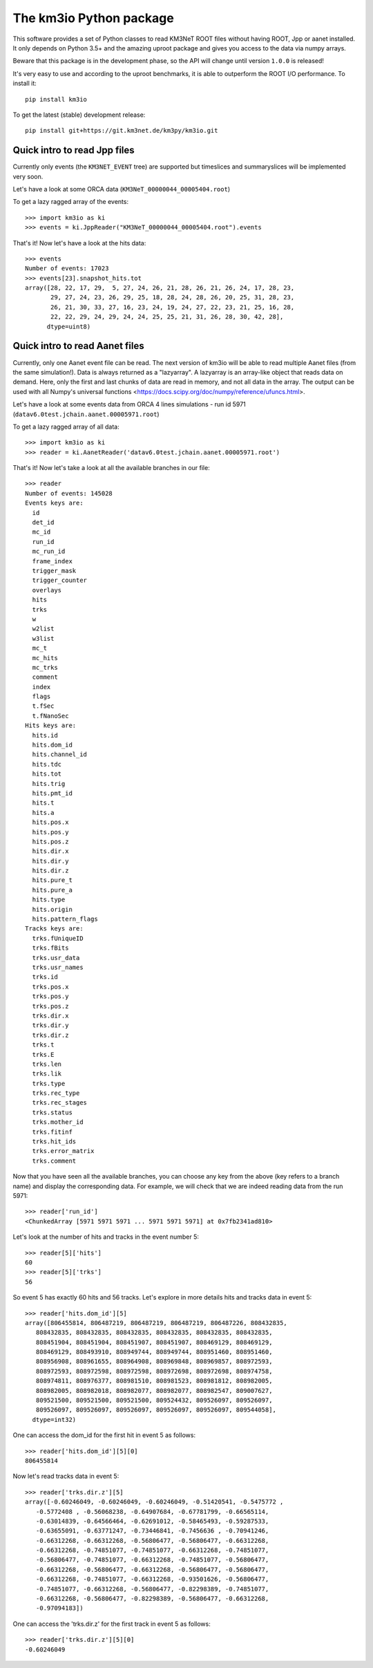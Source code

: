 The km3io Python package
========================

.. image:: https://git.km3net.de/km3py/km3io/badges/master/build.svg
    :target: https://git.km3net.de/km3py/km3io/pipelines

.. image:: https://git.km3net.de/km3py/km3io/badges/master/coverage.svg
    :target: https://km3py.pages.km3net.de/km3io/coverage

.. image:: https://api.codacy.com/project/badge/Grade/0660338483874475ba04f324de2123ec
    :target: https://www.codacy.com/manual/tamasgal/km3io?utm_source=github.com&amp;utm_medium=referral&amp;utm_content=KM3NeT/km3io&amp;utm_campaign=Badge_Grade

.. image:: https://examples.pages.km3net.de/km3badges/docs-latest-brightgreen.svg
    :target: https://km3py.pages.km3net.de/km3io

This software provides a set of Python classes to read KM3NeT ROOT files
without having ROOT, Jpp or aanet installed. It only depends on Python 3.5+ and
the amazing uproot package and gives you access to the data via numpy arrays.

Beware that this package is in the development phase, so the API will change
until version ``1.0.0`` is released!

It's very easy to use and according to the uproot benchmarks, it is able to
outperform the ROOT I/O performance. To install it::

    pip install km3io

To get the latest (stable) development release::

    pip install git+https://git.km3net.de/km3py/km3io.git

Quick intro to read Jpp files
-----------------------------

Currently only events (the ``KM3NET_EVENT`` tree) are supported but timeslices
and summaryslices will be implemented very soon.

Let's have a look at some ORCA data (``KM3NeT_00000044_00005404.root``)

To get a lazy ragged array of the events::

    >>> import km3io as ki
    >>> events = ki.JppReader("KM3NeT_00000044_00005404.root").events

That's it! Now let's have a look at the hits data::

    >>> events
    Number of events: 17023
    >>> events[23].snapshot_hits.tot
    array([28, 22, 17, 29,  5, 27, 24, 26, 21, 28, 26, 21, 26, 24, 17, 28, 23,
           29, 27, 24, 23, 26, 29, 25, 18, 28, 24, 28, 26, 20, 25, 31, 28, 23,
           26, 21, 30, 33, 27, 16, 23, 24, 19, 24, 27, 22, 23, 21, 25, 16, 28,
           22, 22, 29, 24, 29, 24, 24, 25, 25, 21, 31, 26, 28, 30, 42, 28],
          dtype=uint8)

Quick intro to read Aanet files
-------------------------------

Currently, only one Aanet event file can be read. The next version of km3io
will be able to read multiple Aanet files (from the same simulation!). Data
is always returned as a "lazyarray". A lazyarray is an array-like object that
reads data on demand. Here, only the first and last chunks of data are read in
memory, and not all data in the array. The output can be used with all Numpy's
universal functions <https://docs.scipy.org/doc/numpy/reference/ufuncs.html>.

Let's have a look at some events data from ORCA 4 lines simulations - run id
5971 (``datav6.0test.jchain.aanet.00005971.root``)

To get a lazy ragged array of all data::

    >>> import km3io as ki
    >>> reader = ki.AanetReader('datav6.0test.jchain.aanet.00005971.root')

That's it! Now let's take a look at all the available branches in our file::

    >>> reader
    Number of events: 145028
    Events keys are:
      id
      det_id
      mc_id
      run_id
      mc_run_id
      frame_index
      trigger_mask
      trigger_counter
      overlays
      hits
      trks
      w
      w2list
      w3list
      mc_t
      mc_hits
      mc_trks
      comment
      index
      flags
      t.fSec
      t.fNanoSec
    Hits keys are:
      hits.id
      hits.dom_id
      hits.channel_id
      hits.tdc
      hits.tot
      hits.trig
      hits.pmt_id
      hits.t
      hits.a
      hits.pos.x
      hits.pos.y
      hits.pos.z
      hits.dir.x
      hits.dir.y
      hits.dir.z
      hits.pure_t
      hits.pure_a
      hits.type
      hits.origin
      hits.pattern_flags
    Tracks keys are:
      trks.fUniqueID
      trks.fBits
      trks.usr_data
      trks.usr_names
      trks.id
      trks.pos.x
      trks.pos.y
      trks.pos.z
      trks.dir.x
      trks.dir.y
      trks.dir.z
      trks.t
      trks.E
      trks.len
      trks.lik
      trks.type
      trks.rec_type
      trks.rec_stages
      trks.status
      trks.mother_id
      trks.fitinf
      trks.hit_ids
      trks.error_matrix
      trks.comment

Now that you have seen all the available branches, you can choose any key from
the above (key refers to a branch name) and display the corresponding data. For
example, we will check that we are indeed reading data from the run 5971::

    >>> reader['run_id']
    <ChunkedArray [5971 5971 5971 ... 5971 5971 5971] at 0x7fb2341ad810>

Let's look at the number of hits and tracks in the event number 5::

    >>> reader[5]['hits']
    60
    >>> reader[5]['trks']
    56

So event 5 has exactly 60 hits and 56 tracks. Let's explore in more details
hits and tracks data in event 5::

    >>> reader['hits.dom_id'][5]
    array([806455814, 806487219, 806487219, 806487219, 806487226, 808432835,
       808432835, 808432835, 808432835, 808432835, 808432835, 808432835,
       808451904, 808451904, 808451907, 808451907, 808469129, 808469129,
       808469129, 808493910, 808949744, 808949744, 808951460, 808951460,
       808956908, 808961655, 808964908, 808969848, 808969857, 808972593,
       808972593, 808972598, 808972598, 808972698, 808972698, 808974758,
       808974811, 808976377, 808981510, 808981523, 808981812, 808982005,
       808982005, 808982018, 808982077, 808982077, 808982547, 809007627,
       809521500, 809521500, 809521500, 809524432, 809526097, 809526097,
       809526097, 809526097, 809526097, 809526097, 809526097, 809544058],
      dtype=int32)

One can access the dom_id for the first hit in event 5 as follows:: 

    >>> reader['hits.dom_id'][5][0]
    806455814

Now let's read tracks data in event 5::

    >>> reader['trks.dir.z'][5]
    array([-0.60246049, -0.60246049, -0.60246049, -0.51420541, -0.5475772 ,
       -0.5772408 , -0.56068238, -0.64907684, -0.67781799, -0.66565114,
       -0.63014839, -0.64566464, -0.62691012, -0.58465493, -0.59287533,
       -0.63655091, -0.63771247, -0.73446841, -0.7456636 , -0.70941246,
       -0.66312268, -0.66312268, -0.56806477, -0.56806477, -0.66312268,
       -0.66312268, -0.74851077, -0.74851077, -0.66312268, -0.74851077,
       -0.56806477, -0.74851077, -0.66312268, -0.74851077, -0.56806477,
       -0.66312268, -0.56806477, -0.66312268, -0.56806477, -0.56806477,
       -0.66312268, -0.74851077, -0.66312268, -0.93501626, -0.56806477,
       -0.74851077, -0.66312268, -0.56806477, -0.82298389, -0.74851077,
       -0.66312268, -0.56806477, -0.82298389, -0.56806477, -0.66312268,
       -0.97094183])

One can access the 'trks.dir.z' for the first track in event 5 as follows::

    >>> reader['trks.dir.z'][5][0]
    -0.60246049
